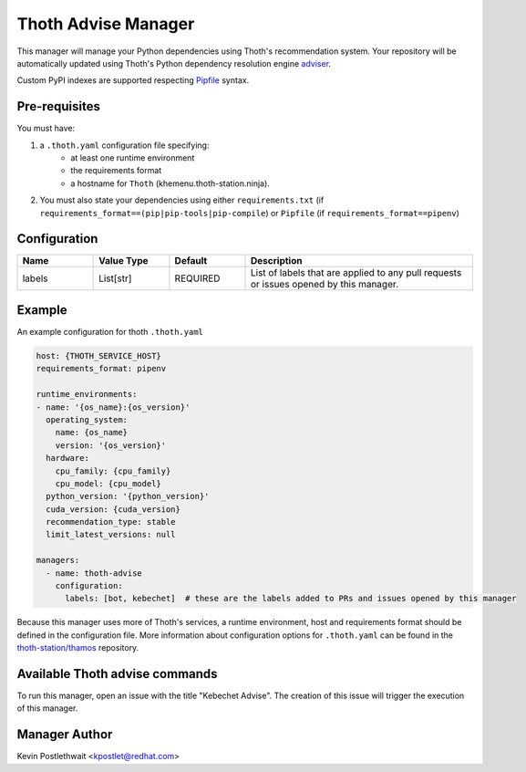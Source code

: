 Thoth Advise Manager
====================

This manager will manage your Python dependencies using Thoth's recommendation
system. Your repository will be automatically updated using Thoth's Python
dependency resolution engine `adviser
<https://github.com/thoth-station/adviser>`_.

Custom PyPI indexes are supported respecting `Pipfile
<https://pipenv.readthedocs.io/en/latest/advanced/#specifying-package-indexes>`__
syntax.

Pre-requisites
--------------

You must have:

#. a ``.thoth.yaml`` configuration file specifying:
       * at least one runtime environment
       * the requirements format
       * a hostname for ``Thoth`` (khemenu.thoth-station.ninja).

#. You must also state your dependencies using either ``requirements.txt`` (if
   ``requirements_format==(pip|pip-tools|pip-compile``) or ``Pipfile`` (if
   ``requirements_format==pipenv``)

Configuration
-------------

.. list-table::
    :align: left
    :header-rows: 1
    :widths: 20 20 20 60

    * - Name
      - Value Type
      - Default
      - Description
    * - labels
      - List[str]
      - REQUIRED
      - List of labels that are applied to any pull requests or issues opened
        by this manager.

Example
-------

An example configuration for thoth ``.thoth.yaml``

.. code-block:: yaml

  host: {THOTH_SERVICE_HOST}
  requirements_format: pipenv

  runtime_environments:
  - name: '{os_name}:{os_version}'
    operating_system:
      name: {os_name}
      version: '{os_version}'
    hardware:
      cpu_family: {cpu_family}
      cpu_model: {cpu_model}
    python_version: '{python_version}'
    cuda_version: {cuda_version}
    recommendation_type: stable
    limit_latest_versions: null

  managers:
    - name: thoth-advise
      configuration:
        labels: [bot, kebechet]  # these are the labels added to PRs and issues opened by this manager


Because this manager uses more of Thoth's services, a runtime environment, host
and requirements format should be defined in the configuration file. More
information about configuration options for ``.thoth.yaml`` can be found in the
`thoth-station/thamos <https://github.com/thoth-station/thamos>`__ repository.

Available Thoth advise commands
----------------------------------

To run this manager, open an issue with the title "Kebechet Advise". The creation of this issue will trigger the
execution of this manager.

Manager Author
--------------

Kevin Postlethwait <kpostlet@redhat.com>
